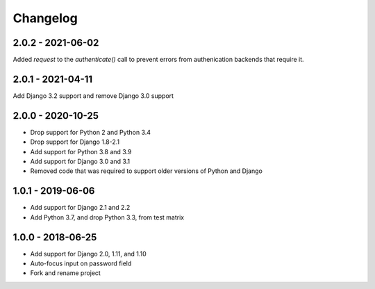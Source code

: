Changelog
=========

2.0.2 - 2021-06-02
------------------

Added `request` to the `authenticate()` call to prevent errors from authenication backends that require it.

2.0.1 - 2021-04-11
------------------

Add Django 3.2 support and remove Django 3.0 support

2.0.0 - 2020-10-25
------------------

- Drop support for Python 2 and Python 3.4
- Drop support for Django 1.8-2.1
- Add support for Python 3.8 and 3.9
- Add support for Django 3.0 and 3.1
- Removed code that was required to support older versions of Python and Django

1.0.1 - 2019-06-06
------------------

* Add support for Django 2.1 and 2.2
* Add Python 3.7, and drop Python 3.3, from test matrix

1.0.0 - 2018-06-25
------------------

* Add support for Django 2.0, 1.11, and 1.10
* Auto-focus input on password field
* Fork and rename project
